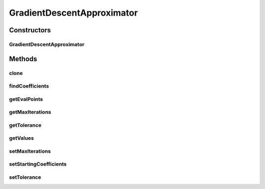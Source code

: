 .. java:import:: java.io Serializable

.. java:import:: org.apache.log4j Logger

.. java:import:: ca.nengo.math ApproximatorFactory

.. java:import:: ca.nengo.math Function

.. java:import:: ca.nengo.math LinearApproximator

.. java:import:: ca.nengo.util MU

GradientDescentApproximator
===========================

.. java:package:: ca.nengo.math.impl
   :noindex:

.. java:type:: public class GradientDescentApproximator implements LinearApproximator

   A LinearApproximator that searches for coefficients by descending an error gradient. This method is slower and less powerful than WeightedCostApproximator, but constraints on coefficients are allowed.

   :author: Bryan Tripp

Constructors
------------
GradientDescentApproximator
^^^^^^^^^^^^^^^^^^^^^^^^^^^

.. java:constructor:: public GradientDescentApproximator(float[][] evaluationPoints, float[][] values, Constraints constraints, boolean ignoreBias)
   :outertype: GradientDescentApproximator

   :param evaluationPoints: Points at which error is evaluated (should be uniformly distributed, as the sum of error at these points is treated as an integral over the domain of interest). Examples include vector inputs to an ensemble, or different points in time within different simulation regimes.
   :param values: The values of whatever functions are being combined, at the evaluationPoints. Commonly neuron firing rates. The first dimension makes up the list of functions, and the second the values of these functions at each evaluation point.
   :param constraints: Constraints on coefficients
   :param ignoreBias: If true, bias in constituent and target functions is ignored (resulting estimate will be biased)

Methods
-------
clone
^^^^^

.. java:method:: @Override public LinearApproximator clone() throws CloneNotSupportedException
   :outertype: GradientDescentApproximator

findCoefficients
^^^^^^^^^^^^^^^^

.. java:method:: public float[] findCoefficients(Function target)
   :outertype: GradientDescentApproximator

   **See also:** :java:ref:`ca.nengo.math.LinearApproximator.findCoefficients(ca.nengo.math.Function)`

getEvalPoints
^^^^^^^^^^^^^

.. java:method:: public float[][] getEvalPoints()
   :outertype: GradientDescentApproximator

   **See also:** :java:ref:`ca.nengo.math.LinearApproximator.getEvalPoints()`

getMaxIterations
^^^^^^^^^^^^^^^^

.. java:method:: public int getMaxIterations()
   :outertype: GradientDescentApproximator

   :return: Maximum iterations per findCoefficients(...)

getTolerance
^^^^^^^^^^^^

.. java:method:: public float getTolerance()
   :outertype: GradientDescentApproximator

   :return: Target mean-squared error

getValues
^^^^^^^^^

.. java:method:: public float[][] getValues()
   :outertype: GradientDescentApproximator

   **See also:** :java:ref:`ca.nengo.math.LinearApproximator.getValues()`

setMaxIterations
^^^^^^^^^^^^^^^^

.. java:method:: public void setMaxIterations(int max)
   :outertype: GradientDescentApproximator

   :param max: New maximum number of iterations per findCoefficients(...)

setStartingCoefficients
^^^^^^^^^^^^^^^^^^^^^^^

.. java:method:: public void setStartingCoefficients(float[] coefficients)
   :outertype: GradientDescentApproximator

   :param coefficients: Coefficients at which to start the optimization

setTolerance
^^^^^^^^^^^^

.. java:method:: public void setTolerance(float tolerance)
   :outertype: GradientDescentApproximator

   :param tolerance: Target mean-squared error

